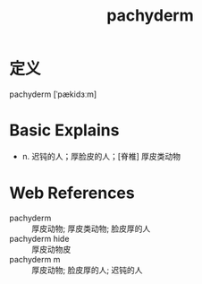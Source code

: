 #+title: pachyderm
#+roam_tags:英语单词

* 定义
  
pachyderm [ˈpækidɜːm]

* Basic Explains
- n. 迟钝的人；厚脸皮的人；[脊椎] 厚皮类动物

* Web References
- pachyderm :: 厚皮动物; 厚皮类动物; 脸皮厚的人
- pachyderm hide :: 厚皮动物皮
- pachyderm m :: 厚皮动物; 脸皮厚的人; 迟钝的人
